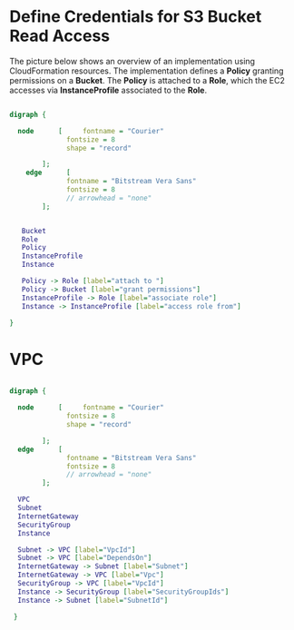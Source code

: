 
* Define Credentials for S3 Bucket Read Access

The picture below shows an overview of an implementation using
CloudFormation resources. The implementation defines a *Policy*
granting permissions on a *Bucket*. The *Policy* is attached to a
*Role*, which the EC2 accesses via *InstanceProfile* associated to the
*Role*.


#+BEGIN_SRC dot :file ./s3-access-dot.png  :cmdline -Kdot -Tpng

  digraph {

    node      [     fontname = "Courier"
                fontsize = 8
                shape = "record"

          ];
      edge      [
                fontname = "Bitstream Vera Sans"
                fontsize = 8
                // arrowhead = "none"
          ];


     Bucket
     Role
     Policy
     InstanceProfile
     Instance

     Policy -> Role [label="attach to "]
     Policy -> Bucket [label="grant permissions"]
     InstanceProfile -> Role [label="associate role"]
     Instance -> InstanceProfile [label="access role from"]

  }

#+END_SRC

* VPC

#+BEGIN_SRC dot :file ./vpc-local-subnet.png  :cmdline -Kdot -Tpng

  digraph {

    node      [     fontname = "Courier"
                fontsize = 8
                shape = "record"

          ];
    edge      [
                fontname = "Bitstream Vera Sans"
                fontsize = 8
                // arrowhead = "none"
          ];

    VPC
    Subnet
    InternetGateway
    SecurityGroup
    Instance

    Subnet -> VPC [label="VpcId"]
    Subnet -> VPC [label="DependsOn"]
    InternetGateway -> Subnet [label="Subnet"]
    InternetGateway -> VPC [label="Vpc"]
    SecurityGroup -> VPC [label="VpcId"]
    Instance -> SecurityGroup [label="SecurityGroupIds"]
    Instance -> Subnet [label="SubnetId"]

   }

#+END_SRC


#+RESULTS:
[[file:./vpc-local-subnet.png]]

